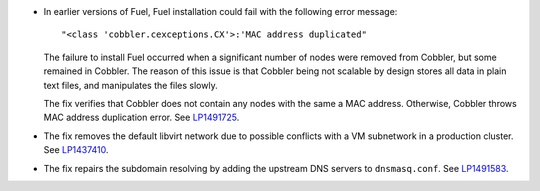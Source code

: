 * In earlier versions of Fuel, Fuel installation could fail
  with the following error message::

   "<class 'cobbler.cexceptions.CX'>:'MAC address duplicated"

  The failure to install Fuel occurred when a significant number
  of nodes were removed from Cobbler, but some remained in
  Cobbler. The reason of this issue is that Cobbler being
  not scalable by design stores all data in plain text files,
  and manipulates the files slowly.

  The fix verifies that Cobbler does not contain any nodes
  with the same a MAC address. Otherwise, Cobbler
  throws MAC address duplication error.
  See `LP1491725`_.

* The fix removes the default libvirt network due to possible
  conflicts with a VM subnetwork in a production cluster.
  See `LP1437410`_.

* The fix repairs the subdomain resolving by adding the upstream
  DNS servers to ``dnsmasq.conf``. See `LP1491583`_.

.. Links
.. _`LP1491725`: https://bugs.launchpad.net/fuel/+bug/1491725
.. _`LP1437410`: https://bugs.launchpad.net/fuel/7.0.x/+bug/1437410
.. _`LP1491583`: https://bugs.launchpad.net/fuel/+bug/1491583
